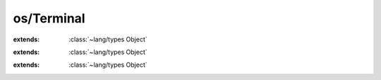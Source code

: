 os/Terminal
===========

.. module:: os/Terminal

.. class:: Attr
    
    :extends: :class:`~lang/types Object` 
    .. staticmethod:: new -> :class:`~os/Terminal Attr` 
        
    .. method:: init
        
    .. field:: reset -> :cover:`~lang/types Int` 
    
    .. field:: bright -> :cover:`~lang/types Int` 
    
    .. field:: dim -> :cover:`~lang/types Int` 
    
    .. field:: under -> :cover:`~lang/types Int` 
    
    .. field:: blink -> :cover:`~lang/types Int` 
    
    .. field:: reverse -> :cover:`~lang/types Int` 
    
    .. field:: hidden -> :cover:`~lang/types Int` 
    
.. class:: Color
    
    :extends: :class:`~lang/types Object` 
    .. staticmethod:: new -> :class:`~os/Terminal Color` 
        
    .. method:: init
        
    .. field:: black -> :cover:`~lang/types Int` 
    
    .. field:: red -> :cover:`~lang/types Int` 
    
    .. field:: green -> :cover:`~lang/types Int` 
    
    .. field:: yellow -> :cover:`~lang/types Int` 
    
    .. field:: blue -> :cover:`~lang/types Int` 
    
    .. field:: magenta -> :cover:`~lang/types Int` 
    
    .. field:: cyan -> :cover:`~lang/types Int` 
    
    .. field:: grey -> :cover:`~lang/types Int` 
    
    .. field:: white -> :cover:`~lang/types Int` 
    
.. class:: Terminal
    
    :extends: :class:`~lang/types Object` 
    .. staticmethod:: new -> :class:`~os/Terminal Terminal` 
        
    .. method:: init
        
    .. staticmethod:: setColor (f, b: :cover:`~lang/types Int` )
        
        Set foreground and background color
        
    .. staticmethod:: setFgColor (c: :cover:`~lang/types Int` )
        
        Set foreground color
        
    .. staticmethod:: setBgColor (c: :cover:`~lang/types Int` )
        
        Set background color
        
    .. staticmethod:: setAttr (att: :cover:`~lang/types Int` )
        
        Set text attribute
        
    .. staticmethod:: reset
        
        Reset the terminal colors and attributes
        
